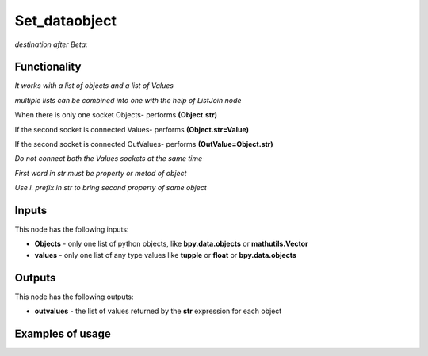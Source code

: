 Set_dataobject
==============

*destination after Beta:*

Functionality
-------------

*It works with a list of objects and a list of Values*

*multiple lists can be combined into one with the help of ListJoin node*

When there is only one socket Objects- performs **(Object.str)**

If the second socket is connected Values- performs **(Object.str=Value)**

If the second socket is connected OutValues- performs **(OutValue=Object.str)**

*Do not connect both the Values sockets at the same time*

*First word in str must be property or metod of object*

*Use i. prefix in str to bring second property of same object*

Inputs
------

This node has the following inputs:

- **Objects** - only one list of python objects, like **bpy.data.objects** or **mathutils.Vector**
- **values** - only one list of any type values like **tupple** or **float** or **bpy.data.objects**


Outputs
-------

This node has the following outputs:

- **outvalues** - the list of values returned by the **str** expression for each object

Examples of usage
-----------------

.. image:: https://cloud.githubusercontent.com/assets/7894950/7807360/92f00446-0393-11e5-80e5-21f2679a602a.png

.. image:: https://cloud.githubusercontent.com/assets/7894950/7807387/d2ddd2d6-0393-11e5-9c6b-1a6880fd3c65.png

.. image:: https://cloud.githubusercontent.com/assets/7894950/7807409/0b8ad44e-0394-11e5-930f-2416debba804.png

.. image:: https://cloud.githubusercontent.com/assets/7894950/7901468/a50b74ba-0791-11e5-8fb7-296e866e7db4.png

